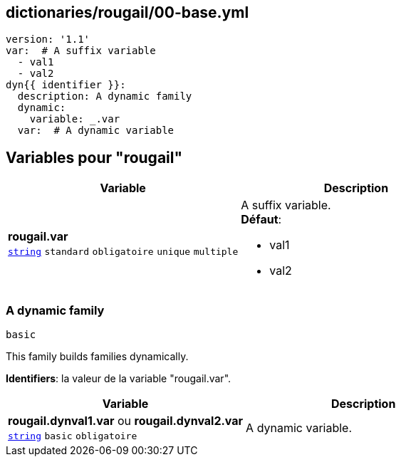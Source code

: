 == dictionaries/rougail/00-base.yml

[,yaml]
----
version: '1.1'
var:  # A suffix variable
  - val1
  - val2
dyn{{ identifier }}:
  description: A dynamic family
  dynamic:
    variable: _.var
  var:  # A dynamic variable
----
== Variables pour "rougail"

[cols="107a,107a",options="header"]
|====
| Variable                                                                                                  | Description                                                                                               
| 
**rougail.var** +
`https://rougail.readthedocs.io/en/latest/variable.html#variables-types[string]` `standard` `obligatoire` `unique` `multiple`                                                                                                           | 
A suffix variable. +
**Défaut**: 

* val1
* val2                                                                                                           
|====

=== A dynamic family

`basic`


This family builds families dynamically.

**Identifiers**: la valeur de la variable "rougail.var".

[cols="107a,107a",options="header"]
|====
| Variable                                                                                                  | Description                                                                                               
| 
**rougail.dynval1.var** ou **rougail.dynval2.var** +
`https://rougail.readthedocs.io/en/latest/variable.html#variables-types[string]` `basic` `obligatoire`                                                                                                           | 
A dynamic variable.                                                                                                           
|====


